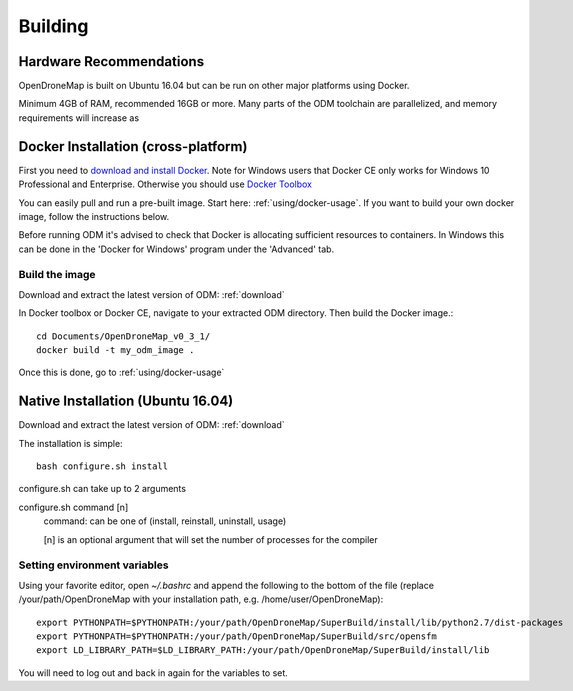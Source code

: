 .. Notes and doc on building ODM

Building
========


Hardware Recommendations
------------------------

OpenDroneMap is built on Ubuntu 16.04 but can be run on other major platforms using Docker.

Minimum 4GB of RAM, recommended 16GB or more. Many parts of the ODM toolchain are parallelized, and memory requirements will increase as

.. _docker-installation:

Docker Installation (cross-platform)
------------------------------------

First you need to `download and install Docker <https://www.docker.com/>`_. Note for Windows users that Docker CE only works for Windows 10 Professional and Enterprise. Otherwise you should use `Docker Toolbox <https://www.docker.com/products/docker-toolbox>`_

You can easily pull and run a pre-built image. Start here: :ref:`using/docker-usage`. If you want to build your own docker image, follow the instructions below.

Before running ODM it's advised to check that Docker is allocating sufficient resources to containers. In Windows this can be done in the 'Docker for Windows' program under the 'Advanced' tab.

Build the image
```````````````

Download and extract the latest version of ODM: :ref:`download`

In Docker toolbox or Docker CE, navigate to your extracted ODM directory. Then build the Docker image.::

    cd Documents/OpenDroneMap_v0_3_1/
    docker build -t my_odm_image .

Once this is done, go to :ref:`using/docker-usage`


.. _native-installation:

Native Installation (Ubuntu 16.04)
----------------------------------

Download and extract the latest version of ODM: :ref:`download`

The installation is simple::

    bash configure.sh install


configure.sh can take up to 2 arguments

configure.sh command [n]
    command: can be one of (install, reinstall, uninstall, usage)

    [n] is an optional argument that will set the number of processes for the compiler


Setting environment variables
`````````````````````````````

Using your favorite editor, open `~/.bashrc` and append the following to the bottom of the file (replace /your/path/OpenDroneMap with your installation path, e.g. /home/user/OpenDroneMap)::

    export PYTHONPATH=$PYTHONPATH:/your/path/OpenDroneMap/SuperBuild/install/lib/python2.7/dist-packages
    export PYTHONPATH=$PYTHONPATH:/your/path/OpenDroneMap/SuperBuild/src/opensfm
    export LD_LIBRARY_PATH=$LD_LIBRARY_PATH:/your/path/OpenDroneMap/SuperBuild/install/lib

You will need to log out and back in again for the variables to set.

